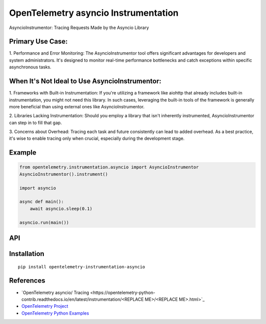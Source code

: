 OpenTelemetry asyncio Instrumentation
===========================

|pypi|

.. |pypi| image:: https://badge.fury.io/py/opentelemetry-instrumentation-asyncio.svg
   :target: https://pypi.org/project/opentelemetry-instrumentation-asyncio/

AsyncioInstrumentor: Tracing Requests Made by the Asyncio Library

Primary Use Case:
-----------------
1. Performance and Error Monitoring:
The AsyncioInstrumentor tool offers significant advantages for developers and system administrators. It's designed to monitor real-time performance bottlenecks and catch exceptions within specific asynchronous tasks.

When It's Not Ideal to Use AsyncioInstrumentor:
------------------------------------------------
1. Frameworks with Built-in Instrumentation:
If you're utilizing a framework like aiohttp that already includes built-in instrumentation, you might not need this library. In such cases, leveraging the built-in tools of the framework is generally more beneficial than using external ones like AsyncioInstrumentor.

2. Libraries Lacking Instrumentation:
Should you employ a library that isn't inherently instrumented, AsyncioInstrumentor can step in to fill that gap.

3. Concerns about Overhead:
Tracing each task and future consistently can lead to added overhead. As a best practice, it's wise to enable tracing only when crucial, especially during the development stage.

Example
-------
.. code:: python

    from opentelemetry.instrumentation.asyncio import AsyncioInstrumentor
    AsyncioInstrumentor().instrument()

    import asyncio

    async def main():
        await asyncio.sleep(0.1)

    asyncio.run(main())

API
---



Installation
------------

::

    pip install opentelemetry-instrumentation-asyncio


References
----------

* `OpenTelemetry asyncio/ Tracing <https://opentelemetry-python-contrib.readthedocs.io/en/latest/instrumentation/<REPLACE ME>/<REPLACE ME>.html>`_
* `OpenTelemetry Project <https://opentelemetry.io/>`_
* `OpenTelemetry Python Examples <https://github.com/open-telemetry/opentelemetry-python/tree/main/docs/examples>`_

